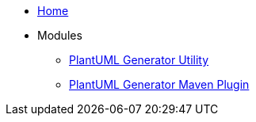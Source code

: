 * xref:index.adoc[Home]

* Modules
** xref:plantuml-generator-util:ROOT:index.adoc[PlantUML Generator Utility]
** xref:plantuml-generator-maven-plugin:ROOT:index.adoc[PlantUML Generator Maven Plugin]